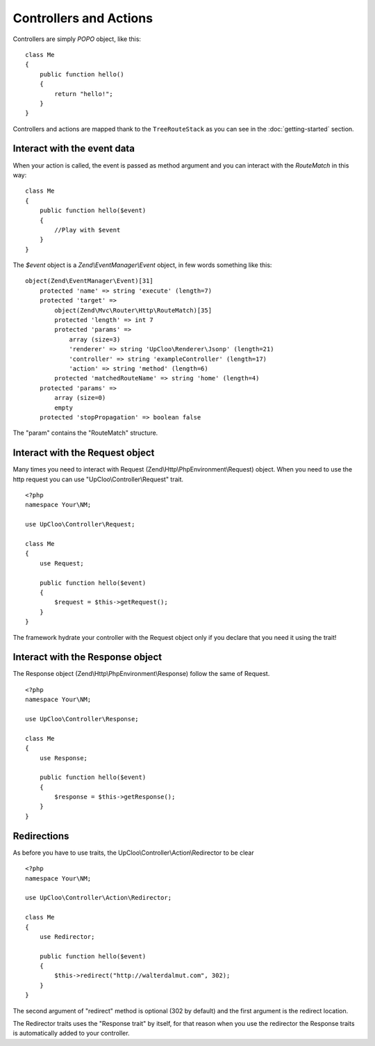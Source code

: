 Controllers and Actions
=======================

Controllers are simply `POPO` object, like this: ::

    class Me
    {
        public function hello()
        {
            return "hello!";
        }
    }

Controllers and actions are mapped thank to the ``TreeRouteStack`` as you can
see in the :doc:`getting-started` section.

Interact with the event data
----------------------------

When your action is called, the event is passed as method argument and you can
interact with the `RouteMatch` in this way: ::

    class Me
    {
        public function hello($event)
        {
            //Play with $event
        }
    }

The `$event` object is a `Zend\\EventManager\\Event` object, in few words something
like this: ::

    object(Zend\EventManager\Event)[31]
        protected 'name' => string 'execute' (length=7)
        protected 'target' =>
            object(Zend\Mvc\Router\Http\RouteMatch)[35]
            protected 'length' => int 7
            protected 'params' =>
                array (size=3)
                'renderer' => string 'UpCloo\Renderer\Jsonp' (length=21)
                'controller' => string 'exampleController' (length=17)
                'action' => string 'method' (length=6)
            protected 'matchedRouteName' => string 'home' (length=4)
        protected 'params' =>
            array (size=0)
            empty
        protected 'stopPropagation' => boolean false

The "param" contains the "RouteMatch" structure.

Interact with the Request object
--------------------------------

Many times you need to interact with Request (Zend\\Http\\PhpEnvironment\\Request) object.
When you need to use the http request you can use "UpCloo\\Controller\\Request"
trait. ::

    <?php
    namespace Your\NM;

    use UpCloo\Controller\Request;

    class Me
    {
        use Request;

        public function hello($event)
        {
            $request = $this->getRequest();
        }
    }

The framework hydrate your controller with the Request object only if you
declare that you need it using the trait!

Interact with the Response object
---------------------------------

The Response object (Zend\\Http\\PhpEnvironment\\Response) follow the same of
Request. ::

    <?php
    namespace Your\NM;

    use UpCloo\Controller\Response;

    class Me
    {
        use Response;

        public function hello($event)
        {
            $response = $this->getResponse();
        }
    }

Redirections
------------

As before you have to use traits, the UpCloo\\Controller\\Action\\Redirector
to be clear ::

    <?php
    namespace Your\NM;

    use UpCloo\Controller\Action\Redirector;

    class Me
    {
        use Redirector;

        public function hello($event)
        {
            $this->redirect("http://walterdalmut.com", 302);
        }
    }

The second argument of "redirect" method is optional (302 by default) and
the first argument is the redirect location.

The Redirector traits uses the "Response trait" by itself, for that reason when you use
the redirector the Response traits is automatically added to your controller.

